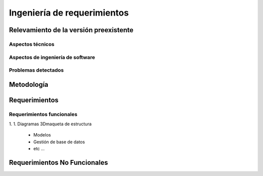 *****************************
Ingeniería de requerimientos
*****************************

.. _relevamiento:

Relevamiento de la versión preexistente
=======================================

Aspectos técnicos
------------------

Aspectos de ingeniería de software
-----------------------------------

Problemas detectados
---------------------

.. _metodologia:

Metodología
===========


.. _requerimientos:

Requerimientos 
===============

Requerimientos funcionales
---------------------------

1. 
1. Diagramas 3Dmaqueta de estructura
    * Modelos
    * Gestión de base de datos
    * etc ...

Requerimientos No Funcionales
==============================
